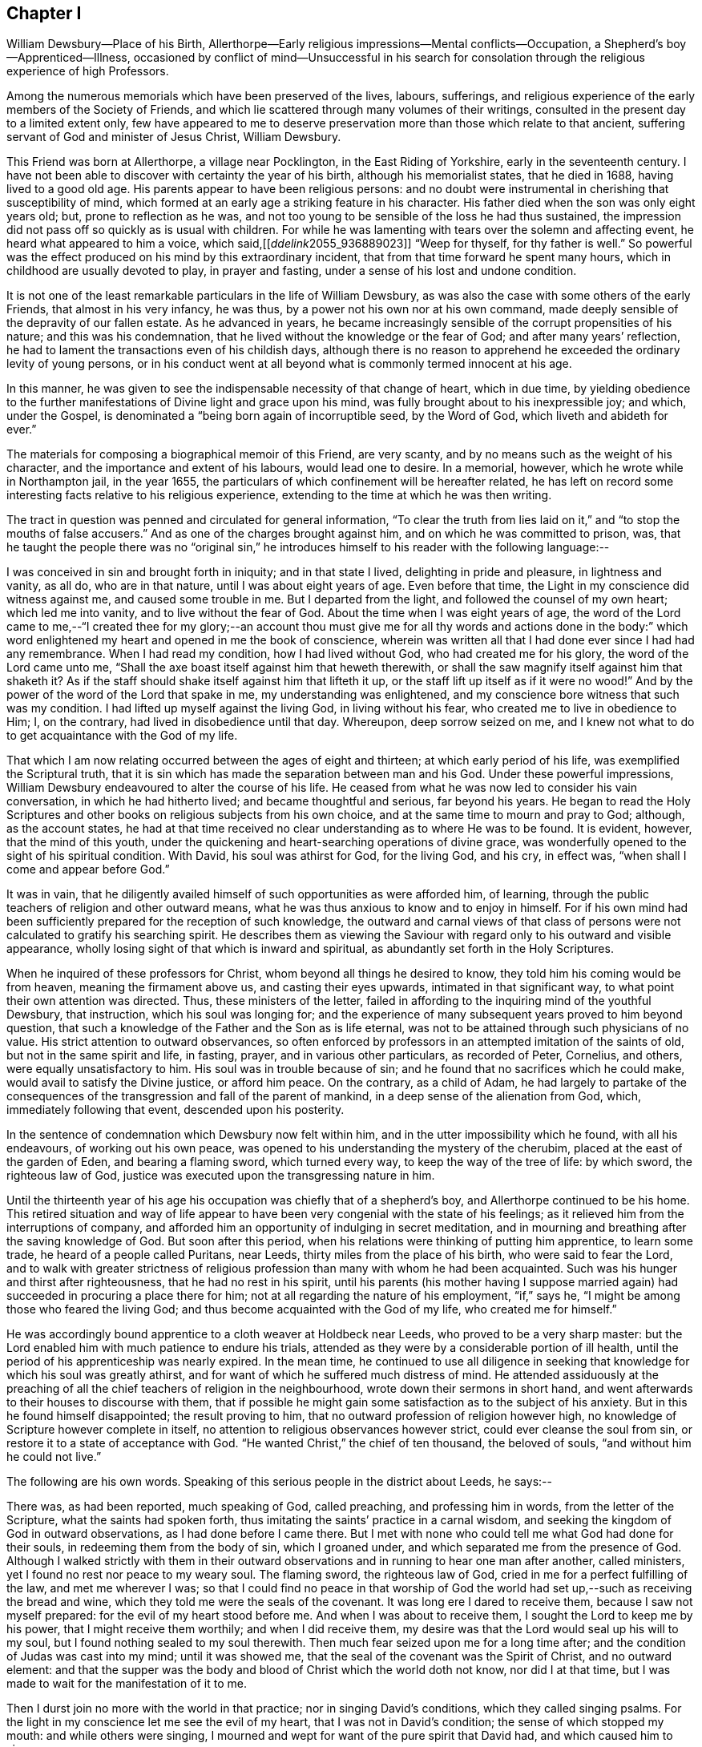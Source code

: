 == Chapter I

William Dewsbury--Place of his Birth,
Allerthorpe--Early religious impressions--Mental conflicts--Occupation,
a Shepherd`'s boy--Apprenticed--Illness,
occasioned by conflict of mind--Unsuccessful in his search for
consolation through the religious experience of high Professors.

Among the numerous memorials which have been preserved of the lives, labours, sufferings,
and religious experience of the early members of the Society of Friends,
and which lie scattered through many volumes of their writings,
consulted in the present day to a limited extent only,
few have appeared to me to deserve preservation more
than those which relate to that ancient,
suffering servant of God and minister of Jesus Christ, William Dewsbury.

This Friend was born at Allerthorpe, a village near Pocklington,
in the East Riding of Yorkshire, early in the seventeenth century.
I have not been able to discover with certainty the year of his birth,
although his memorialist states, that he died in 1688, having lived to a good old age.
His parents appear to have been religious persons:
and no doubt were instrumental in cherishing that susceptibility of mind,
which formed at an early age a striking feature in his character.
His father died when the son was only eight years old; but,
prone to reflection as he was,
and not too young to be sensible of the loss he had thus sustained,
the impression did not pass off so quickly as is usual with children.
For while he was lamenting with tears over the solemn and affecting event,
he heard what appeared to him a voice, which said,+++[++++++[+++__ddelink__2055_936889023]]
"`Weep for thyself, for thy father is well.`"
So powerful was the effect produced on his mind by this extraordinary incident,
that from that time forward he spent many hours,
which in childhood are usually devoted to play, in prayer and fasting,
under a sense of his lost and undone condition.

It is not one of the least remarkable particulars in the life of William Dewsbury,
as was also the case with some others of the early Friends,
that almost in his very infancy, he was thus,
by a power not his own nor at his own command,
made deeply sensible of the depravity of our fallen estate.
As he advanced in years,
he became increasingly sensible of the corrupt propensities of his nature;
and this was his condemnation, that he lived without the knowledge or the fear of God;
and after many years`' reflection,
he had to lament the transactions even of his childish days,
although there is no reason to apprehend he exceeded the ordinary levity of young persons,
or in his conduct went at all beyond what is commonly termed innocent at his age.

In this manner, he was given to see the indispensable necessity of that change of heart,
which in due time,
by yielding obedience to the further manifestations
of Divine light and grace upon his mind,
was fully brought about to his inexpressible joy; and which, under the Gospel,
is denominated a "`being born again of incorruptible seed, by the Word of God,
which liveth and abideth for ever.`"

The materials for composing a biographical memoir of this Friend, are very scanty,
and by no means such as the weight of his character,
and the importance and extent of his labours, would lead one to desire.
In a memorial, however, which he wrote while in Northampton jail, in the year 1655,
the particulars of which confinement will be hereafter related,
he has left on record some interesting facts relative to his religious experience,
extending to the time at which he was then writing.

The tract in question was penned and circulated for general information,
"`To clear the truth from lies laid on it,`" and "`to stop the mouths of false accusers.`"
And as one of the charges brought against him, and on which he was committed to prison,
was,
that he taught the people there was no "`original sin,`"
he introduces himself to his reader with the following language:--

I was conceived in sin and brought forth in iniquity; and in that state I lived,
delighting in pride and pleasure, in lightness and vanity, as all do,
who are in that nature, until I was about eight years of age.
Even before that time, the Light in my conscience did witness against me,
and caused some trouble in me.
But I departed from the light, and followed the counsel of my own heart;
which led me into vanity, and to live without the fear of God.
About the time when I was eight years of age,
the word of the Lord came to me,--"`I created thee for my glory;--an account
thou must give me for all thy words and actions done in the body:`" which
word enlightened my heart and opened in me the book of conscience,
wherein was written all that I had done ever since I had had any remembrance.
When I had read my condition, how I had lived without God,
who had created me for his glory, the word of the Lord came unto me,
"`Shall the axe boast itself against him that heweth therewith,
or shall the saw magnify itself against him that shaketh it?
As if the staff should shake itself against him that lifteth it up,
or the staff lift up itself as if it were no wood!`"
And by the power of the word of the Lord that spake in me,
my understanding was enlightened,
and my conscience bore witness that such was my condition.
I had lifted up myself against the living God, in living without his fear,
who created me to live in obedience to Him; I, on the contrary,
had lived in disobedience until that day.
Whereupon, deep sorrow seized on me,
and I knew not what to do to get acquaintance with the God of my life.

That which I am now relating occurred between the ages of eight and thirteen;
at which early period of his life, was exemplified the Scriptural truth,
that it is sin which has made the separation between man and his God.
Under these powerful impressions,
William Dewsbury endeavoured to alter the course of his life.
He ceased from what he was now led to consider his vain conversation,
in which he had hitherto lived; and became thoughtful and serious, far beyond his years.
He began to read the Holy Scriptures and other books
on religious subjects from his own choice,
and at the same time to mourn and pray to God; although, as the account states,
he had at that time received no clear understanding as to where He was to be found.
It is evident, however, that the mind of this youth,
under the quickening and heart-searching operations of divine grace,
was wonderfully opened to the sight of his spiritual condition.
With David, his soul was athirst for God, for the living God, and his cry, in effect was,
"`when shall I come and appear before God.`"

It was in vain,
that he diligently availed himself of such opportunities as were afforded him,
of learning, through the public teachers of religion and other outward means,
what he was thus anxious to know and to enjoy in himself.
For if his own mind had been sufficiently prepared for the reception of such knowledge,
the outward and carnal views of that class of persons
were not calculated to gratify his searching spirit.
He describes them as viewing the Saviour with regard
only to his outward and visible appearance,
wholly losing sight of that which is inward and spiritual,
as abundantly set forth in the Holy Scriptures.

When he inquired of these professors for Christ,
whom beyond all things he desired to know, they told him his coming would be from heaven,
meaning the firmament above us, and casting their eyes upwards,
intimated in that significant way, to what point their own attention was directed.
Thus, these ministers of the letter,
failed in affording to the inquiring mind of the youthful Dewsbury, that instruction,
which his soul was longing for;
and the experience of many subsequent years proved to him beyond question,
that such a knowledge of the Father and the Son as is life eternal,
was not to be attained through such physicians of no value.
His strict attention to outward observances,
so often enforced by professors in an attempted imitation of the saints of old,
but not in the same spirit and life, in fasting, prayer,
and in various other particulars, as recorded of Peter, Cornelius, and others,
were equally unsatisfactory to him.
His soul was in trouble because of sin;
and he found that no sacrifices which he could make,
would avail to satisfy the Divine justice, or afford him peace.
On the contrary, as a child of Adam,
he had largely to partake of the consequences of
the transgression and fall of the parent of mankind,
in a deep sense of the alienation from God, which, immediately following that event,
descended upon his posterity.

In the sentence of condemnation which Dewsbury now felt within him,
and in the utter impossibility which he found, with all his endeavours,
of working out his own peace,
was opened to his understanding the mystery of the cherubim,
placed at the east of the garden of Eden, and bearing a flaming sword,
which turned every way, to keep the way of the tree of life: by which sword,
the righteous law of God, justice was executed upon the transgressing nature in him.

Until the thirteenth year of his age his occupation
was chiefly that of a shepherd`'s boy,
and Allerthorpe continued to be his home.
This retired situation and way of life appear to
have been very congenial with the state of his feelings;
as it relieved him from the interruptions of company,
and afforded him an opportunity of indulging in secret meditation,
and in mourning and breathing after the saving knowledge of God.
But soon after this period, when his relations were thinking of putting him apprentice,
to learn some trade, he heard of a people called Puritans, near Leeds,
thirty miles from the place of his birth, who were said to fear the Lord,
and to walk with greater strictness of religious
profession than many with whom he had been acquainted.
Such was his hunger and thirst after righteousness, that he had no rest in his spirit,
until his parents (his mother having I suppose married again)
had succeeded in procuring a place there for him;
not at all regarding the nature of his employment, "`if,`" says he,
"`I might be among those who feared the living God;
and thus become acquainted with the God of my life, who created me for himself.`"

He was accordingly bound apprentice to a cloth weaver at Holdbeck near Leeds,
who proved to be a very sharp master:
but the Lord enabled him with much patience to endure his trials,
attended as they were by a considerable portion of ill health,
until the period of his apprenticeship was nearly expired.
In the mean time,
he continued to use all diligence in seeking that
knowledge for which his soul was greatly athirst,
and for want of which he suffered much distress of mind.
He attended assiduously at the preaching of all the
chief teachers of religion in the neighbourhood,
wrote down their sermons in short hand,
and went afterwards to their houses to discourse with them,
that if possible he might gain some satisfaction as to the subject of his anxiety.
But in this he found himself disappointed; the result proving to him,
that no outward profession of religion however high,
no knowledge of Scripture however complete in itself,
no attention to religious observances however strict,
could ever cleanse the soul from sin, or restore it to a state of acceptance with God.
"`He wanted Christ,`" the chief of ten thousand, the beloved of souls,
"`and without him he could not live.`"

The following are his own words.
Speaking of this serious people in the district about Leeds, he says:--

There was, as had been reported, much speaking of God, called preaching,
and professing him in words, from the letter of the Scripture,
what the saints had spoken forth,
thus imitating the saints`' practice in a carnal wisdom,
and seeking the kingdom of God in outward observations,
as I had done before I came there.
But I met with none who could tell me what God had done for their souls,
in redeeming them from the body of sin, which I groaned under,
and which separated me from the presence of God.
Although I walked strictly with them in their outward observations
and in running to hear one man after another,
called ministers, yet I found no rest nor peace to my weary soul.
The flaming sword, the righteous law of God,
cried in me for a perfect fulfilling of the law, and met me wherever I was;
so that I could find no peace in that worship of God the
world had set up,--such as receiving the bread and wine,
which they told me were the seals of the covenant.
It was long ere I dared to receive them, because I saw not myself prepared:
for the evil of my heart stood before me.
And when I was about to receive them, I sought the Lord to keep me by his power,
that I might receive them worthily; and when I did receive them,
my desire was that the Lord would seal up his will to my soul,
but I found nothing sealed to my soul therewith.
Then much fear seized upon me for a long time after;
and the condition of Judas was cast into my mind; until it was showed me,
that the seal of the covenant was the Spirit of Christ, and no outward element:
and that the supper was the body and blood of Christ which the world doth not know,
nor did I at that time, but I was made to wait for the manifestation of it to me.

Then I durst join no more with the world in that practice;
nor in singing David`'s conditions, which they called singing psalms.
For the light in my conscience let me see the evil of my heart,
that I was not in David`'s condition; the sense of which stopped my mouth:
and while others were singing,
I mourned and wept for want of the pure spirit that David had,
and which caused him to sing.

Neither was I able to apply the promises, which they told me belonged to me,
for I found no promise belonging to that nature; but the wrath of God abode upon me,
for my disobeying his counsel in me, the light in my conscience.
But being ignorant that it was his counsel, I departed from it,
and lent my ears to those who said they spoke from the mouth of the Lord;
and I was deceived, and thus caused to err by their lies,
who drew me to seek the kingdom of God in observations without.
But the word of the kingdom was in me,
and executed the righteous judgment of God upon my adulterous heart,
that took counsel and not at his mouth.

Under these exercises of mind, William Dewsbury`'s health gave way,
and he became so weak as to be unable with all his efforts, conscientiously exerted,
to answer the expectations of his master; who, thinking him to be in a consumption,
was inclined at one time to send him home to his relations; but on further reflection,
he judged it to be more prudent to take medical advice.
Dewsbury, however, being fully aware of the real cause of his malady,
and rightly concluding that it was no other than the evil of his own heart,
and the distress of mind thence arising,
resolutely declined employing such means for his relief, with a solitary exception,
to avoid giving offence.
And when, after diligent search among the Puritans,
he was unable to find any who could apply a remedy to his spiritual malady,
he was constrained to make his case known to such as were esteemed
in the world as the most experienced ministers and professors;
and to ask them what he might do to be saved.
But they also proved to be physicians of no value; mere ministers of the letter.
They told him to believe in the name of Christ, and to apply the promises;
but to wait for "`the revelation of Jesus Christ`" in his own heart,
they never counselled him;
and it only added to his sorrow to be thus urged to believe in Christ,
when neither he at that time, nor his advisers, knew where he was to be found,
nor how believed in to the saving of the soul.

